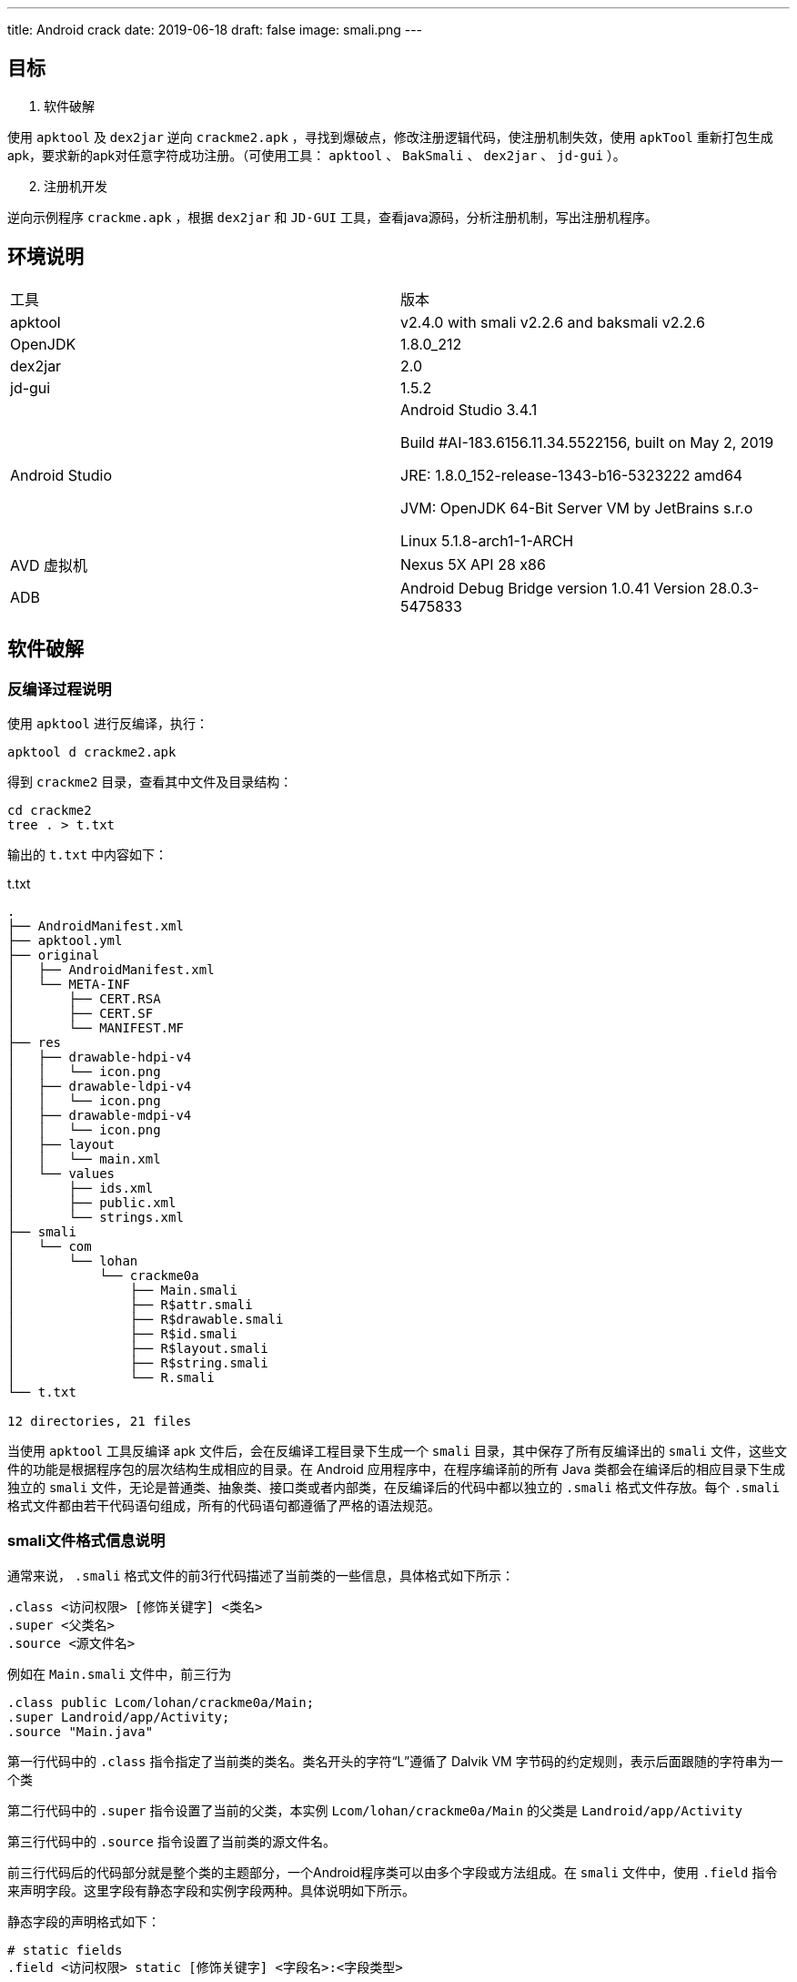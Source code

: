 ---
title: Android crack
date: 2019-06-18
draft: false
image: smali.png
---
//comment out to block unnecessary infos.
//cld4h <cld4h@disroot.org>
//v2.2, 2019-06-18
//:toclevels: 4
//:icons: font

//说明：本文为移动终端安全课程期末作业实验报告

ifdef::backend-html5[]
:twoinches: width='144'
:full-width: width='100%'
:half-width: width='50%'
:half-size:
:75-size: width='75%'
:thumbnail: width='60'
:source-highlighter: prettify
endif::[]
ifdef::backend-pdf[]
:twoinches: pdfwidth='2in'
:full-width: pdfwidth='100vw'
:half-width: pdfwidth='50vw'
:half-size: pdfwidth='50%'
:75-size: pdfwidth='75%'
:thumbnail: pdfwidth='40mm'
:source-highlighter: coderay
endif::[]
ifdef::backend-docbook5[]
:twoinches: width='50mm'
:full-width: scaledwidth='100%'
:half-width: scaledwidth='50%'
:half-size: width='50%'
:75-size: scaledwidth='75%'
:thumbnail: width='20mm'
:source-highlighter: coderay
endif::[]

== 目标
//对以下目标软件进行破解，编写破解报告，并提交破解后软件或注册机：
//（1）软件破解
//使用ApkTool及Dex2jar逆向crackme2.apk，寻找到爆破点，修改注册逻辑代码，使注册机制失效，使用ApkTool重新打包生成apk，要求新的apk对任意字符成功注册。（可使用工具：ApkTool、BakSmali 、dex2jar、jd-gui）。
//（2）注册机开发
//逆向示例程序crackme.apk，根据dex2jar和JD-GUI工具，查看java源码，分析注册机制，写出注册机程序。

. 软件破解

使用 `apktool` 及 `dex2jar` 逆向 `crackme2.apk` ，寻找到爆破点，修改注册逻辑代码，使注册机制失效，使用 `apkTool` 重新打包生成apk，要求新的apk对任意字符成功注册。（可使用工具： `apktool` 、 `BakSmali`  、 `dex2jar` 、 `jd-gui` ）。

[start=2]
. 注册机开发

逆向示例程序 `crackme.apk` ，根据 `dex2jar` 和 `JD-GUI` 工具，查看java源码，分析注册机制，写出注册机程序。

== 环境说明

|===

|工具|版本

|apktool
|v2.4.0 with smali v2.2.6 and baksmali v2.2.6

|OpenJDK
|1.8.0_212

|dex2jar
|2.0

|jd-gui
|1.5.2

|Android Studio
|Android Studio 3.4.1

Build #AI-183.6156.11.34.5522156, built on May 2, 2019

JRE: 1.8.0_152-release-1343-b16-5323222 amd64

JVM: OpenJDK 64-Bit Server VM by JetBrains s.r.o

Linux 5.1.8-arch1-1-ARCH

|AVD 虚拟机
|Nexus 5X API 28 x86

|ADB
|Android Debug Bridge version 1.0.41
Version 28.0.3-5475833
|===

== 软件破解

=== 反编译过程说明

使用 `apktool` 进行反编译，执行：

  apktool d crackme2.apk

得到 `crackme2` 目录，查看其中文件及目录结构：

  cd crackme2
  tree . > t.txt

输出的 `t.txt` 中内容如下：

.t.txt
----
.
├── AndroidManifest.xml
├── apktool.yml
├── original
│   ├── AndroidManifest.xml
│   └── META-INF
│       ├── CERT.RSA
│       ├── CERT.SF
│       └── MANIFEST.MF
├── res
│   ├── drawable-hdpi-v4
│   │   └── icon.png
│   ├── drawable-ldpi-v4
│   │   └── icon.png
│   ├── drawable-mdpi-v4
│   │   └── icon.png
│   ├── layout
│   │   └── main.xml
│   └── values
│       ├── ids.xml
│       ├── public.xml
│       └── strings.xml
├── smali
│   └── com
│       └── lohan
│           └── crackme0a
│               ├── Main.smali
│               ├── R$attr.smali
│               ├── R$drawable.smali
│               ├── R$id.smali
│               ├── R$layout.smali
│               ├── R$string.smali
│               └── R.smali
└── t.txt

12 directories, 21 files

----

当使用 `apktool` 工具反编译 apk 文件后，会在反编译工程目录下生成一个 `smali` 目录，其中保存了所有反编译出的 `smali` 文件，这些文件的功能是根据程序包的层次结构生成相应的目录。在 Android 应用程序中，在程序编译前的所有 Java 类都会在编译后的相应目录下生成独立的 `smali` 文件，无论是普通类、抽象类、接口类或者内部类，在反编译后的代码中都以独立的 `.smali` 格式文件存放。每个 `.smali` 格式文件都由若干代码语句组成，所有的代码语句都遵循了严格的语法规范。

=== smali文件格式信息说明

通常来说， `.smali` 格式文件的前3行代码描述了当前类的一些信息，具体格式如下所示：

  .class <访问权限> [修饰关键字] <类名>
  .super <父类名>
  .source <源文件名>

例如在 `Main.smali` 文件中，前三行为

  .class public Lcom/lohan/crackme0a/Main;
  .super Landroid/app/Activity;
  .source "Main.java"

第一行代码中的 `.class` 指令指定了当前类的类名。类名开头的字符“L”遵循了 Dalvik VM 字节码的约定规则，表示后面跟随的字符串为一个类

第二行代码中的 `.super` 指令设置了当前的父类，本实例 `Lcom/lohan/crackme0a/Main` 的父类是 `Landroid/app/Activity`

第三行代码中的 `.source` 指令设置了当前类的源文件名。

前三行代码后的代码部分就是整个类的主题部分，一个Android程序类可以由多个字段或方法组成。在 `smali` 文件中，使用 `.field` 指令来声明字段。这里字段有静态字段和实例字段两种。具体说明如下所示。

静态字段的声明格式如下：

  # static fields
  .field <访问权限> static [修饰关键字] <字段名>:<字段类型>

当 `baksmali` 生成 `smali` 文件时，会在静态字段声明的起始处添加 `static fields` 注释。我们可以发现，在 `smali` 文件中的注释与 Dalvik VM 中的语法一样，都是以“#”开头。在 `.field` 指令后会紧跟着“访问权限”指令，这里的访问权限可以是 `public` 、 `private` 、 `protected` 。“修饰关键字”描述了字段的其他属性，例如 `synthetic` 。指令的最后是 “字段名”和“字段类型”，使用冒号进行分隔，语法与 Dalvik VM 一样。

实例字段的声明与静态字段类似，只是少了 `static` 关键字， 其具体格式如下：

  # instance fields
  .field <访问权限> [修饰关键字] <字段名>:<字段类型>

直接方法的声明格式如下所示：

  # direct methods
  .method <访问权限> [修饰关键字] <方法原型>
    <.locals>
  [.parameter]
  [.prologue]
  [.line]
  <代码体>
  .end method

. `direct methods` 是 `baksmali` 添加的注释，访问权限和修饰关键字与字段的描述相同，方法原型描述了方法的名称、参数与返回值

. `.locals` 指定了使用的局部变量的个数。

. `.parameter` 指定了方法的参数，与Dalvik VM语法中使用的 `.parameters` 指定的参数个数不同，每个 `.parameter` 指令表明使用一个参数，假如在方法中使用了3个参数，那么就会出现3条 `.parameter` 指令。

. `.prologue` 指定了代码的开始处，混淆过的代码可能去除了该指令。

. `.line` 指定了该处指令在源代码中的行号，同理，混淆过的代码可能去除了行号信息。

声明虚方法的格式与声明直接方法的相同，只是起始处的注释为 `virtual methods` 而已。如果某一个类实现了接口，则会在 `smali` 文件中使用 `.implements` 指令来声明，具体声明格式如下所示

  # interfaces
  . implements <接口名>

`.implements` 是接口关键字，其后的接口名是 `DexClassDef` 结构中 `interfacesOff` 字段指定的内容。
当一个类使用了注解时，会在 `smali` 文件中使用 `.annotation` 指令进行声明，声明注解的语法格式如下所示：

  # annotations
  .annotation [注解属性] <注解类名>
  	[注解字段 = 值]
  .end annotation

在 Android 程序中，注解的作用范围可以是类、方法或字段。如果注解作用范围是类，则 `.annotation` 指令会直接在 `smali` 文件中定义。如果是方法或字段，则会在方法或字段定义中包含 `.annotation` 指令。

[TIP]
更多 `smali` 相关知识，可参阅 Gabor Paller 所写的《Dalvik opcodes》一文。 http://pallergabor.uw.hu/androidblog/dalvik_opcodes.html[链接]

=== 修改破解过程说明

回到我们的 `crackme2.apk` 实例，直接分析 `smali` 指令不太方便，我们先通过 `dex2jar` 工具反编译出源码，方便理解程序运行的逻辑。

先解压apk

  unzip crackme2.apk

在解压出的文件中找到 `classes.dex` 文件，进行反编译。

  d2j-dex2jar.sh classes.dex

生成 `classes-dex2jar.jar` 文件，用 `jd-gui` 工具打开后可以看到 `com.lohan.crackme0a` 包。打开 `Main.class` ，可看到其中的 `onClick()` 函数

.onClick()函数
image::./src.png[onClick函数]

破解的方法一目了然：只要我们不让程序进入到图中 `if` 分支内部即可。

破解的关键在于 `if-nez` 指令。

打开 `smali/com/lohan/crackme0a/Main.smali` 文件，搜索 `if-nez` 指令

.Main.smali 代码
image::./smali.png[Main.smali代码]

将光标选中高亮的代码行改成 `goto :cond_0` ，这样整个破解代码工作就完成了。

当修改完 `smali` 文件的代码后，接下来就可以将修改后的文件重新编译并打包成apk文件。编译apk文件的命令格式为：

  apktool b[uild] [options] [<app_path>] -o [<out_file>]

执行：

  apktool b crackme2/ -o crackme2-unsigned.apk

因为现在编译生成的 `crackme2-unsigned.apk` 格式还没有签名，所以不能进行安装并测试，接下来需要对 apk 文件进行签名。

签名的方法有很多种。

可以通过 `signapk.jar` 进行签名。 `signapk.jar` 工具是Android源码目录下的 `build/tools/signapk/Signapk.java` 文件中实现的，源码编译后可以在 `out/host/linux-x86/framework` 目录中找到。使用 `signapk.jar` 签名时需要提供签名文件，可以使用 Android 源码中提供的签名文件 `testkey .pk8` 和 `testkey.x509.pem` 这两个文件位于Android源码的 `build/target/product/security` 目录中。

也可以通过 `jarsigner` 进行签名。
可以使用 `keytool` 生成自签名证书，命令如下：

  keytool -genkey -alias android.keystore -keyalg RSA -validity 20000 -keystore android.keystore

然后使用 `jarsigner` 对 apk 进行签名，命令

  jarsigner -verbose -keystore android.keystore -signedjar crackme2-selfsigned.apk crackme2-unsigned.apk android.keystore

打开 Android Studio 中的AVD Manager， 启动Android虚拟机。
通过 `adb devices` 确认设备可用，通过 `adb install crackme2-selfsigned.apk` 安装

打开app，验证破解成功。

.输入任意字符串
image::./yz-1.png[输入任意字符串,{half-size},align="center"]

.验证成功
image::./yz-2.png[验证成功,{half-size},align="center"]

== 注册机开发

//逆向示例程序crackme.apk，根据dex2jar和JD-GUI工具，查看java源码，分析注册机制，写出注册机程序。

=== 软件破解

类似之前的步骤，通过 `unzip` 得到 dex 文件后通过 `dex2jar` 工具得到 jar 包，在 `jd-gui` 中查看反编译得到的源码。

通过搜索特定的字符串找到关键函数。比如，我通过搜索 `Registerd successfully\nPlease write Tutorial How Found key?!` 字符串找到了函数 `_check_code()` ，只有当 `_check_code()` 返回真时才会有注册成功的消息提示。

通过 `apktool` 工具将 `crackme.apk` 反编译，打开 `crackme/smali/Com/zAWS/KeygenMe/main.smali` ，搜索 `_check_code()` ，（1680行）。

通过分析源码可以发现， `_check_code` 函数中有4处返回 `false` 最后一处返回 `true`

image::./checkcode.png[_check_code()函数]

对应 `main.smali` 文件中第1809、1828、1857、1870行的 `goto: goto_0` 指令。

image::./goto-1.png[goto-1]
image::./goto-2.png[goto-2]
image::./goto-3.png[goto-3]
image::./goto-4.png[goto-4]

前三个在执行 `goto :goto_0` 之前均执行 `move v0, v5` ，把 `v5` 中的内容复制到 `v0` ；而最后一个在执行 `goto :goto_0` 之前执行的是 `move v0, v6` ，把 `v6` 中的内容复制到了 `v0`

`goto_0` 处的指令仅仅是返回 `v0` 中的值。如图：

image::./goto0.png[goto0]

所以我判断前三个 `goto` 指令对应于 `return false` ，最后的 `goto` 指令对应于 `return true`

查看 `v5` 和 `v6` 中的内容：

image::./v5v6.png[v5v6]

根据上面的分析，我们有充分的理由认为将 `v5` 中的内容改为 `0x1` 后， `_check_code` 函数将永远返回 `true` ，进而达到注册成功的效果。

通前面一样，作了更改后通过

  apktool b crackme/ -o crackme-unsigned.apk

重新编译，再通过

  jarsigner -verbose -keystore android.keystore -signedjar crackme-selfsigned.apk crackme-unsigned.apk android.keystore

进行自签名。通过

  adb install crackme-selfsigned.apk

安装后运行验证

.破解成功
image::./crackme-selfsigned.png[破解成功,{half-size},align="center"]

=== 注册机开发

注册机开发实质上就是将前面提到的 `_check_code()` 函数的机理分析清楚。

错误的注册码会进入使程序在 `_check_code()` 时进入前4个 `if` 语句，折戟沉沙；我们要想办法是程序跳过前四个 `if` 语句。

下面我将从头至尾详细分析代码内容，分析的过程也是我思考和实验的过程。

==== `_readfile()` 函数

单看可能一头雾水，但联系后面的 `_decrypt()` 函数——由于 `_readfile()` 的结果传给了 `_decrypt()` 进行解密，我们猜其中应该是密文。

.main.java
[source,java]
----
public static String _readfile() throws Exception {
	File file = Common.File;
	String str = (file = Common.File).getDirInternal();
	main main1 = mostCurrent;
	if (File.Exists(str, _file_name)) {// <1>
		File.TextReaderWrapper textReaderWrapper = new File.TextReaderWrapper();
		File file1 = Common.File;
		String str1 = (file1 = Common.File).getDirInternal();
		main main2 = mostCurrent;
		textReaderWrapper.Initialize((InputStream)File.OpenInput(str1, _file_name).getObject());// <2>
		str1 = textReaderWrapper.ReadLine();
		textReaderWrapper.Close();
		return str1;// <3>
	}
    return "";
}
----
<1> 读取 `_file_name` 文件
<2> 打开 `_file_name` 文件
<3> 以字符串的形式返回文件内容。

我们搜索 `_file_name` ，发现其被赋值为 `key.txt` ，后续步骤中我们会通过 `adb shell` 来查看其中的内容。

==== `_decrypt()` 函数和 `_encrypt()` 函数

`_decrypt()` 函数，顾名思义是进行解密操作，解密的前提是加密，所以我们这里把加解密对照着看。由于反编译出的代码依赖于 `B2A` 库，这里我放入我修改后的代码。

先看加密函数：

.main.java
[source,java]
----
public static String _encrypt(String paramString1, String paramString2) throws Exception{
        byte[] arrayOfByte2 = _bconv.HexToBytes(_made_key());
        byte[] arrayOfByte1 = _bconv.StringToBytes(paramString1 + "zAWS!", "UTF8");
        CipherWrapper.KeyGeneratorWrapper keyGeneratorWrapper = new CipherWrapper.KeyGeneratorWrapper();
        CipherWrapper cipherWrapper = new CipherWrapper();
        cipherWrapper.Initialize("DES/ECB/NoPadding");
        keyGeneratorWrapper.Initialize("DES");
        keyGeneratorWrapper.KeyFromBytes(arrayOfByte2);
        arrayOfByte1 = cipherWrapper.Encrypt(arrayOfByte1, keyGeneratorWrapper.getKey(), false);
        return bytesToHex(arrayOfByte1);// <1>
}
----
<1> 与反编译的代码不同，原始程序中此处是将解密结果写入 `key.txt` 文件，返回空串；在我的注册机中就没必要这么做了。

浏览代码可知加密操作使用了ECB模式的DES加密方案，这个方案的实现是需要第三方库的。

在 `anywheresoftware.b4a.agraham.encryption` 包中可以找到其中 `CipherWrapper` 类的实现。

简便起见，我们可以将这个类整个复制一份到我们的注册机项目中。具体过程很简单，注意修改包名及删除annotation即可。此处不再展示修改过后的内容。

下面来看 `_decrypt()` 函数

.main.java
[source,java]
----
public static String _decrypt(String paramString) throws Exception {
        byte[] arrayOfByte2 = HexToBytes(_made_key());
        byte[] arrayOfByte1 = HexToBytes(paramString);
        CipherWrapper.KeyGeneratorWrapper keyGeneratorWrapper = new CipherWrapper.KeyGeneratorWrapper();
        CipherWrapper cipherWrapper = new CipherWrapper();
        cipherWrapper.Initialize("DES/ECB/NoPadding");
        keyGeneratorWrapper.Initialize("DES");
        keyGeneratorWrapper.KeyFromBytes(arrayOfByte2);
        arrayOfByte1 = cipherWrapper.Decrypt(arrayOfByte1, keyGeneratorWrapper.getKey(), false);
        return _bconv.StringFromBytes(arrayOfByte1, "UTF8").substring(0, 11);// <1>
}
----
<1> 返回值是长度为11的字符串

[TIP]
正确解密后的结果应该是我们输入 `Activate` 对话框的11位数（再经过一个简单重排列）

比较加密，解密过程，发现两者均需要调用 `_made_key()` 函数，因而我们需要分析 `_made_key()` 函数

==== `_made_key()` 函数

.反编译结果
[source,java]
----
public static String _made_key() throws Exception {
    main main1 = mostCurrent;
    String str1 = _imei.substring(0, 2);
    main main2 = mostCurrent;
    String str2 = _imei;
    main main3 = mostCurrent;
    int i = _imei.length();
    main3 = mostCurrent;
    str2 = str2.substring(i - 2, _imei.length());
    StringBuilder stringBuilder = (new StringBuilder()).append(str1);
    main3 = mostCurrent;
    return stringBuilder.append(_mac_address).append(str2).toString();
  }
----

.修改后的代码
[source,java]
----
public static String _made_key() {
        String str1 = IMEI_String.substring(0, 2);
        String str2 = IMEI_String;
        int i = IMEI_String.length();
        str2 = str2.substring(i - 2, IMEI_String.length());
        StringBuilder stringBuilder = (new StringBuilder()).append(str1);
        return stringBuilder.append(MAC_String).append(str2).toString();
}
----

讲到这里，需要介绍一下我引入的两个全局变量：

[source,java]
----
public static String IMEI_String;
public static String MAC_String;
----

顾名思义是IMEI标识和MAC地址，均为 `String` 类型。两个重要参数的取值过程在下面会详细介绍。
除此之外，我还删去了莫名其妙的 `mostCurrent` 赋值语句。

分析和修改至此，我们需要暂且放慢脚步，验证一下我们所做的推断和所修改的代码都是正确的。下面我将以验证 `_made_key()` 函数的正确性为例，介绍我所用的调试方法。

==== 验证工作：打印字符串

前文提到， `_encrypt()` 函数将计算结果写入了 `key.txt` 文件。回想到老师上课所讲，Android 应用安装后资源文件、运行时所需的 lib库、启动加载的配置文件的存放路径是 `/data/data/<包名>` 我们不禁思索：能不能通过 `adb shell` 查看 `key.txt` 中的内容呢？

打开 Android Studio 的 AVD Manager，启动虚拟机。

在终端输入

  adb root

以root权限启动adb shell，输入

  adb shell

进入模拟器手机终端。

切换目录到 `/data/data/Com.zAWS.KeygenMe`

`ls` 列出目录名发现有 `files` 文件夹

进入后看到 `key.txt` ，通过

  cat key.txt

查看其中内容。

.查看key.txt文件(图是后截的，图中的内容其实就是我这台手机成功注册的key)
image::./key.png[key.txt文件,align="center"]


[TIP]
能不能利用同样的机制打印出我们想查看的字符串呢？

查看 `main.smali` 文件，找到 `_encrypt()` 函数，其中调用 `_write2file()` 函数的语句如下：

  invoke-static {v0}, LCom/zAWS/KeygenMe/main;->_write2file(Ljava/lang/String;)Ljava/lang/String;

该函数只接收一个参数（上面的 `v0` ），该参数指定要打印的字符串。

然而，如果我们仅仅利用上面一条语句是不够的。因为 `_write2file()` 函数默认写入 `_file_name` 文件。而 `_file_name` 的值一直是 `key.txt` 。

因此我们需要更改 `_file_name` 的值。具体方法也是找到 `main.smali` 中的对应的语句分析其各参数和条用过程。最终得到了一个行之有效的方法：

.main.smali
[source,smali]
----
    #output _made_key -------------------------

    const-string v6, "made_key.txt"

    sput-object v6, LCom/zAWS/KeygenMe/main;->_file_name:Ljava/lang/String;

    invoke-static {v1}, LCom/zAWS/KeygenMe/main;->_write2file(Ljava/lang/String;)Ljava/lang/String;

    const-string v6, "key.txt"

    sput-object v6, LCom/zAWS/KeygenMe/main;->_file_name:Ljava/lang/String;

    #output _made_key -------------------------
----

前两条命令将 `_file_name` 改为 `made_key.txt` ，调用 `_write2file()` 后再将 `_file_name` 改回 `key.txt` 。

注意，其中的 `v6` 寄存器是我新增加的寄存器，所以需要将 `.locals` 命令后参数加1。

将上述代码添加到

  invoke-static {}, LCom/zAWS/KeygenMe/main;->_made_key()Ljava/lang/String;
  move-result-object v1

之后即可打印 `v1` 中的内容，查看 `_made_key()` 调用结果。

按照上述方法修改过main.smali后通过和前面软件破解一致的“重新打包、签名、安装”三步，即可运行软件查看 `_made_key()` 调用结果。

.查看 `_made_key()` 调用结果
image::./made_key.png[made_key结果,align="center"]

以上过程所叙述的调试方法就是我这次逆向过程的“瑞士军刀”，是保证我重新实现的函数与原程序中完全一致的关键所在。

==== IMEI和MAC的获取

在原程序中，IMEI通过

  _imei = (phoneId = mostCurrent._myphone).GetDeviceId();

获取；MAC通过

  _mac_address = (mostCurrent._mywifi.ABGetCurrentWifiInfo()).MacAddress;

获取。

事实上，我们用户都熟知，可以通过拨号盘输入“*\#06#”获取IMEI，可以通过查看WiFi信息来获取MAC码。

.获取IMEI，结果为358240051111110
image::./imei.png[获取IMEI，结果为358240051111110,{thumbnail},align=center]

.获取MAC，结果为0215b2000000
image::./mac.png[获取MAC，结果为0215b2000000,{thumbnail},align=center]

在我一开始的设计中，由用户手动将IMEI和MAC写入注册机，点击“Compute” 按钮后计算出结果显示在“RegCode”一栏。

后面为了更自动化，我在程序中加入自动获取IMEI和MAC码的功能。

===== 小插曲：

在调试过程中，我发现原程序获得的MAC地址与模拟器实际显示的不一致

.查看原程序获取到的MAC地址
image::./check-mac.png[查看原程序获取到的MAC地址,align=center]

程序获得的MAC地址是 `02:00:00:00:00:00` 实际是 `02:15:b2:00:00:00`

简而言之，原因是我的模拟器版本高于Android 6.0（M）由于Android 6.0 之后对于用户隐私的保护，将不再能通过 `WifiManager` 获取MAC，获取到的MAC将是固定的： `02:00:00:00:00:00` 。

详细分析原程序获取MAC的过程可以看到它正是通过 `WifiManager` 获取的MAC地址。

.ABWifi.java中的ABLoadWifi函数
[source,java]
----
WifiInfo wifiInfo = this.wifi.getConnectionInfo();// <1>
    String str1 = str2;
    if (wifiInfo != null) {
      this._CurrentWifiInfo.BSSID = wifiInfo.getBSSID();
      this._CurrentWifiInfo.MacAddress = wifiInfo.getMacAddress();// <2>
      this._CurrentWifiInfo.FullString = wifiInfo.toString();
//...
----
<1> `wifi` 是 `WifiManager` 对象
<2> 通过 `WifiInfo` 的 `getMacAddress()` 获取到MAC地址

但这其实也简化了我编程的难度。我也只需要通过 `WifiManager` 获取MAC即可，不用考虑更高版本的适配了。

IMEI的获取方式较为类似，是通过 `TelephonyManager` 的 `getimei()` 或 `getDeviceId()` 函数得到的。 `getDeviceId()` 在Android 8.0 （O）及以上就被标明弃用了，改用 `getimei()` 函数，不过在模拟器中，原程序能够获得正确的IMEI。

.查看原程序获取到的IMEI地址
image::./check-imei.png[查看原程序获取到的IMEI地址,{75-size},align=center]

==== `_calculate_codes()` ， `_fix_imei()` 及 `_get_correct_code()` 函数

在 `_check_code()` 函数中，出去前面分析过的 `_decrypt()` 函数外，就是 `_calculate_codes()` ， `_fix_imei()` 及 `_get_correct_code()` 函数构成了主要部分。分析过程与前文中 `_made_key()` 函数的分析相同：先通过反编译的Java代码重新实现一遍对应的函数，再在原程序和注册机程序中输入相同的内容进行检验，原程序通过在smali代码中添加调试输出语句在 `adb shell` 中进行字符串的查看，注册机输出到 `RegCode` 右边的TextView中（当时截图时是TextView，现在我已经把这个改成了EditText方便复制，不过这些都是小细节了）,若输出一致，基本上可以判断重新实现的函数是正确的。

下面进行具体分析：

===== `_decrypt()` 和 `_encrypt()` 函数的分析检验。

.`_encrypt()` 函数，注册机检验输出的语句，输入为11个1
image::./check-key-2.png[{75-size},align=center]

.`_encrypt()` 函数输出对比
image::./check-key.png[{half-width},align=center]

输出的内容是一致的。

.`_decrypt()` 函数，注册机检验输出的语句，先加密在解密，加密输入为11个1
image::./check-decrypt-2.png[{75-size},align=center]

.`_decrypt()` 函数输出
image::./check-decrypt.png[{half-width},align=center]

成功将输入的字符串（11个1）解密

===== `_calculate_codes()` 和 `_fix_imei()` 的检验

（说一个细节：反编译出的代码中“calculate”一词拼写错误，我后续做了修改）

.`_calculate_codes(_fix_imei(true))` 的结果（即 `str1` ）注册机检验输出的语句
image::./check-str1-2.png[{75-size},align=center]

注意到我截图时加上了前面的 `_array_p1` 初始化赋值语句，这很重要，否则计算失败。

.`_calculate_codes(_fix_imei(true))` 的结果（即 `str1` ）输出结果对比
image::./check-str1.png[{half-width},align=center]

.`_calculate_codes(_fix_imei(false))` 的结果（即 `str2` ）注册机检验输出的语句
image::./check-str2-2.png[{75-size},align=center]

.`_calculate_codes(_fix_imei(false))` 的结果（即 `str2` ）输出结果对比
image::./check-str2.png[{half-width},align=center]

.key_from_imei_number检验
image::./check-key_from_imei_number-2.png[{75-width},align=center]

这个字符串容易被忽略，我在下面用 `s_imei` 表示 `_key_from_imei_number` 转成的字符串。

.key_from_imei_number检验
image::./check-key_from_imei_number.png[{half-width},align=center]


===== `_get_correct_code()` 函数分析

[source,java]
----
public static String _get_correct_code(String paramString){
        String str1 = paramString.substring(0, 5);//0,1,2,3,4
        String str2 = paramString.substring(paramString.length() - 5);//6,7,8,9,10
        paramString = paramString.substring(5, 6);//5
        return paramString + str2 + str1;//5,6,7,8,9,10,0,1,2,3,4
}
----

这个函数非常简单，一目了然，就是将输入的字符串（ `str3` ,长度是11）从第六个字符（下标是5）开始一直到最后一个字符形成的子串拿到前面来，即：按照下标为5,6,7,8,9,10,0,1,2,3,4的顺序重新排列。

==== 收尾工作

分析至此，我们的工作已经基本成功了。

在 `_check_code` 中的三个if条件告诉了我们如何组合几个字符串能满足成功注册的条件

._check_code() 函数
[source,java]
----
if (!str3.substring(0, 1).equalsIgnoreCase(stringBuilderWrapper.Append(BA.NumberToString(_key_from_imei_number)).ToString().valueOf(stringBuilderWrapper)))
	return false;
if (!str3.substring(1, 6).equalsIgnoreCase(str1))
	return false;
if (!str3.substring(str3.length() - 5, str3.length()).equalsIgnoreCase(str2))
	return false;
----

.最终我的注册机核心代码
[source,java]
----
String str1,str2,str3,s_imei;
str1 = _calculate_codes(_fix_imei(true));
str2 = _calculate_codes(_fix_imei(false));
s_imei = NumberToString(_key_from_imei_number);
str3 = s_imei+str1+str2;
str3 = _recombine_code(str3);
TW_RegCodeText.setText(str3);
----

其中 `str3` 用以表示结果（即用户应输入的11位数字的注册码），其它的各变量和函数的含义在上面均以详细讲述过了。

最后的效果是成功注册，小黄锁打开了。图我就不上了，因为和前面软件破解后的效果一样。

但我录了一个小视频， `success.gif`

ifdef::backend-html5[]
image::./success.gif[success.gif]
endif::[]

== 文件夹内容说明

. `crackme2-selfsigned.apk` 文件是第一题软件破解后自签名程序
. `Reg.apk` 文件是第二题的注册机程序
. `pic` 目录中包含本文中的所有图片
. `success.gif` 文件是注册机使用效果录屏
. `Reg` 目录下是注册机项目源码
